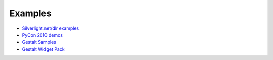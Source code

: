 --------
Examples
--------
- `Silverlight.net/dlr examples <http://www.silverlight.net/dlr#example_applications>`_
- `PyCon 2010 demos <http://github.com/jschementi/pycon2010/>`_
- `Gestalt Samples <http://www.visitmix.com/labs/gestalt/samples/>`_
- `Gestalt Widget Pack <http://www.visitmix.com/labs/gestalt/widgets/>`_

